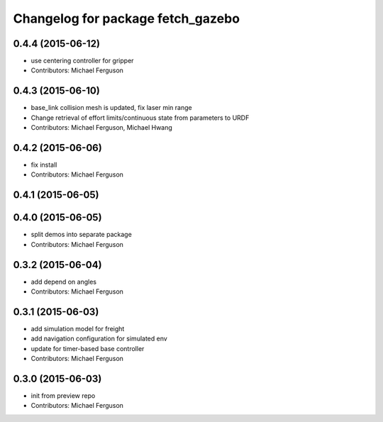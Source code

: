 ^^^^^^^^^^^^^^^^^^^^^^^^^^^^^^^^^^
Changelog for package fetch_gazebo
^^^^^^^^^^^^^^^^^^^^^^^^^^^^^^^^^^

0.4.4 (2015-06-12)
------------------
* use centering controller for gripper
* Contributors: Michael Ferguson

0.4.3 (2015-06-10)
------------------
* base_link collision mesh is updated, fix laser min range
* Change retrieval of effort limits/continuous state from parameters to URDF
* Contributors: Michael Ferguson, Michael Hwang

0.4.2 (2015-06-06)
------------------
* fix install
* Contributors: Michael Ferguson

0.4.1 (2015-06-05)
------------------

0.4.0 (2015-06-05)
------------------
* split demos into separate package
* Contributors: Michael Ferguson

0.3.2 (2015-06-04)
------------------
* add depend on angles
* Contributors: Michael Ferguson

0.3.1 (2015-06-03)
------------------
* add simulation model for freight
* add navigation configuration for simulated env
* update for timer-based base controller
* Contributors: Michael Ferguson

0.3.0 (2015-06-03)
------------------
* init from preview repo
* Contributors: Michael Ferguson
